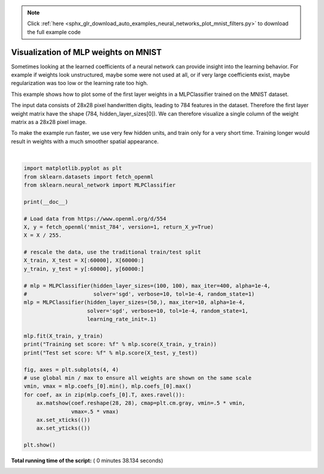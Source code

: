 .. note::
    :class: sphx-glr-download-link-note

    Click :ref:`here <sphx_glr_download_auto_examples_neural_networks_plot_mnist_filters.py>` to download the full example code
.. rst-class:: sphx-glr-example-title

.. _sphx_glr_auto_examples_neural_networks_plot_mnist_filters.py:


=====================================
Visualization of MLP weights on MNIST
=====================================

Sometimes looking at the learned coefficients of a neural network can provide
insight into the learning behavior. For example if weights look unstructured,
maybe some were not used at all, or if very large coefficients exist, maybe
regularization was too low or the learning rate too high.

This example shows how to plot some of the first layer weights in a
MLPClassifier trained on the MNIST dataset.

The input data consists of 28x28 pixel handwritten digits, leading to 784
features in the dataset. Therefore the first layer weight matrix have the shape
(784, hidden_layer_sizes[0]).  We can therefore visualize a single column of
the weight matrix as a 28x28 pixel image.

To make the example run faster, we use very few hidden units, and train only
for a very short time. Training longer would result in weights with a much
smoother spatial appearance.




.. image:: /auto_examples/neural_networks/images/sphx_glr_plot_mnist_filters_001.png
    :class: sphx-glr-single-img


.. rst-class:: sphx-glr-script-out

 Out:

 .. code-block:: none

    Iteration 1, loss = 0.32009978
    Iteration 2, loss = 0.15347534
    Iteration 3, loss = 0.11544755
    Iteration 4, loss = 0.09279764
    Iteration 5, loss = 0.07889367
    Iteration 6, loss = 0.07170497
    Iteration 7, loss = 0.06282111
    Iteration 8, loss = 0.05529723
    Iteration 9, loss = 0.04960484
    Iteration 10, loss = 0.04645355
    Training set score: 0.986800
    Test set score: 0.970000




|


.. code-block:: python

    import matplotlib.pyplot as plt
    from sklearn.datasets import fetch_openml
    from sklearn.neural_network import MLPClassifier

    print(__doc__)

    # Load data from https://www.openml.org/d/554
    X, y = fetch_openml('mnist_784', version=1, return_X_y=True)
    X = X / 255.

    # rescale the data, use the traditional train/test split
    X_train, X_test = X[:60000], X[60000:]
    y_train, y_test = y[:60000], y[60000:]

    # mlp = MLPClassifier(hidden_layer_sizes=(100, 100), max_iter=400, alpha=1e-4,
    #                     solver='sgd', verbose=10, tol=1e-4, random_state=1)
    mlp = MLPClassifier(hidden_layer_sizes=(50,), max_iter=10, alpha=1e-4,
                        solver='sgd', verbose=10, tol=1e-4, random_state=1,
                        learning_rate_init=.1)

    mlp.fit(X_train, y_train)
    print("Training set score: %f" % mlp.score(X_train, y_train))
    print("Test set score: %f" % mlp.score(X_test, y_test))

    fig, axes = plt.subplots(4, 4)
    # use global min / max to ensure all weights are shown on the same scale
    vmin, vmax = mlp.coefs_[0].min(), mlp.coefs_[0].max()
    for coef, ax in zip(mlp.coefs_[0].T, axes.ravel()):
        ax.matshow(coef.reshape(28, 28), cmap=plt.cm.gray, vmin=.5 * vmin,
                   vmax=.5 * vmax)
        ax.set_xticks(())
        ax.set_yticks(())

    plt.show()

**Total running time of the script:** ( 0 minutes  38.134 seconds)


.. _sphx_glr_download_auto_examples_neural_networks_plot_mnist_filters.py:


.. only :: html

 .. container:: sphx-glr-footer
    :class: sphx-glr-footer-example



  .. container:: sphx-glr-download

     :download:`Download Python source code: plot_mnist_filters.py <plot_mnist_filters.py>`



  .. container:: sphx-glr-download

     :download:`Download Jupyter notebook: plot_mnist_filters.ipynb <plot_mnist_filters.ipynb>`


.. only:: html

 .. rst-class:: sphx-glr-signature

    `Gallery generated by Sphinx-Gallery <https://sphinx-gallery.readthedocs.io>`_
